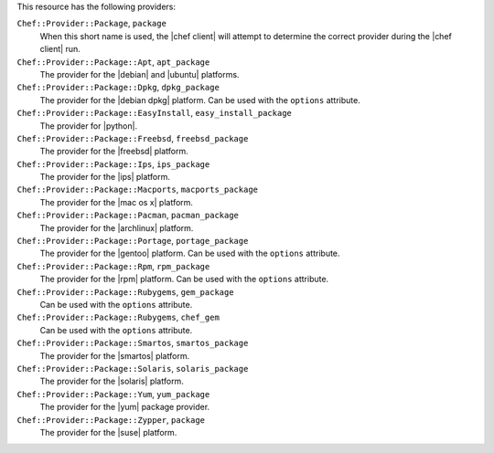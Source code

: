.. The contents of this file may be included in multiple topics (using the includes directive).
.. The contents of this file should be modified in a way that preserves its ability to appear in multiple topics.

This resource has the following providers:

``Chef::Provider::Package``, ``package``
   When this short name is used, the |chef client| will attempt to determine the correct provider during the |chef client| run.

``Chef::Provider::Package::Apt``, ``apt_package``
   The provider for the |debian| and |ubuntu| platforms.

``Chef::Provider::Package::Dpkg``, ``dpkg_package``
   The provider for the |debian dpkg| platform. Can be used with the ``options`` attribute.

``Chef::Provider::Package::EasyInstall``, ``easy_install_package``
   The provider for |python|.

``Chef::Provider::Package::Freebsd``, ``freebsd_package``
   The provider for the |freebsd| platform.

``Chef::Provider::Package::Ips``, ``ips_package``
   The provider for the |ips| platform.

``Chef::Provider::Package::Macports``, ``macports_package``
   The provider for the |mac os x| platform.

``Chef::Provider::Package::Pacman``, ``pacman_package``
   The provider for the |archlinux| platform.

``Chef::Provider::Package::Portage``, ``portage_package``
   The provider for the |gentoo| platform. Can be used with the ``options`` attribute.

``Chef::Provider::Package::Rpm``, ``rpm_package``
   The provider for the |rpm| platform. Can be used with the ``options`` attribute.

``Chef::Provider::Package::Rubygems``, ``gem_package``
   Can be used with the ``options`` attribute.

``Chef::Provider::Package::Rubygems``, ``chef_gem``
   Can be used with the ``options`` attribute.

``Chef::Provider::Package::Smartos``, ``smartos_package``
   The provider for the |smartos| platform.

``Chef::Provider::Package::Solaris``, ``solaris_package``
   The provider for the |solaris| platform.

``Chef::Provider::Package::Yum``, ``yum_package``
   The provider for the |yum| package provider.

``Chef::Provider::Package::Zypper``, ``package``
   The provider for the |suse| platform.
